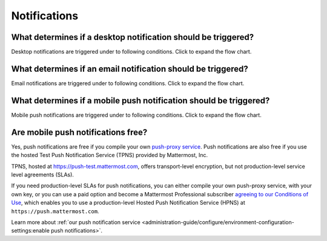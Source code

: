 Notifications
==============

What determines if a desktop notification should be triggered?
--------------------------------------------------------------

Desktop notifications are triggered under to following conditions. Click to expand the flow chart.

.. image:: ../images/desktop_notification_chart.png
  :alt: A flow diagram shows how Mattermost Desktop App notifications are triggered when a message is posted.
  :width: 239px
  :height: 232px

What determines if an email notification should be triggered?
-------------------------------------------------------------

Email notifications are triggered under to following conditions. Click to expand the flow chart.

.. image:: ../images/email_notification_chart.png
  :alt: A flow diagram shows how Mattermost email notifications are triggered when a message is posted.
  :width: 239px
  :height: 232px

What determines if a mobile push notification should be triggered?
-------------------------------------------------------------------

Mobile push notifications are triggered under to following conditions. Click to expand the flow chart.

.. image:: ../images/push_notification_chart.png
  :alt: A flow diagram shows how Mattermost mobile push notifications are triggered when a message is posted.
  :width: 239px
  :height: 232px

.. _tpns:

Are mobile push notifications free?
-----------------------------------

Yes, push notifications are free if you compile your own `push-proxy service <https://github.com/mattermost/mattermost-push-proxy>`__. Push notifications are also free if you use the hosted Test Push Notification Service (TPNS) provided by Mattermost, Inc.

TPNS, hosted at `https://push-test.mattermost.com <https://push-test.mattermost.com>`__, offers transport-level encryption, but not production-level service level agreements (SLAs).

If you need production-level SLAs for push notifications, you can either compile your own push-proxy service, with your own key, or you can use a paid option and become a Mattermost Professional subscriber `agreeing to our Conditions of Use <https://mattermost.com/terms-of-use/>`__, which enables you to use a production-level Hosted Push Notification Service (HPNS) at ``https://push.mattermost.com``.

Learn more about :ref:`our push notification service <administration-guide/configure/environment-configuration-settings:enable push notifications>`.
